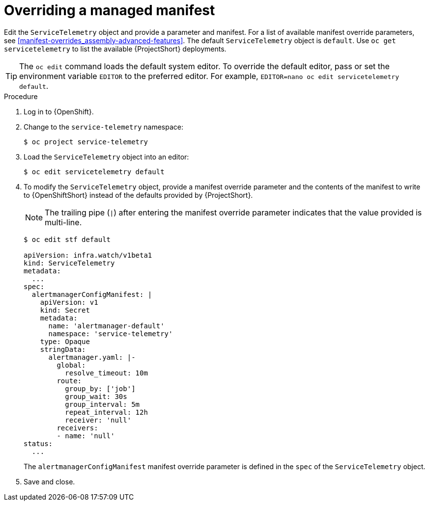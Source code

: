 // Module included in the following assemblies:
//
// <List assemblies here, each on a new line>

// This module can be included from assemblies using the following include statement:
// include::<path>/proc_overriding-a-managed-manifest.adoc[leveloffset=+1]


[id="overriding-a-managed-manifest_{context}"]
= Overriding a managed manifest

[role="_abstract"]
Edit the `ServiceTelemetry` object and provide a parameter and manifest. For a list of available manifest override parameters, see xref:manifest-overrides_assembly-advanced-features[]. The default `ServiceTelemetry` object is `default`. Use `oc get servicetelemetry` to list the available {ProjectShort} deployments.

[TIP]
The `oc edit` command loads the default system editor. To override the default editor, pass or set the environment variable `EDITOR` to the preferred editor. For example, `EDITOR=nano oc edit servicetelemetry default`.

.Procedure

. Log in to {OpenShift}.
. Change to the `service-telemetry` namespace:
+
[source,bash]
----
$ oc project service-telemetry
----

. Load the `ServiceTelemetry` object into an editor:
+
[source,bash]
----
$ oc edit servicetelemetry default
----

. To modify the `ServiceTelemetry` object, provide a manifest override parameter and the contents of the manifest to write to {OpenShiftShort} instead of the defaults provided by {ProjectShort}.
+
[NOTE]
====
The trailing pipe (`|`) after entering the manifest override parameter indicates that the value provided is multi-line.
====
+
[source,yaml,options="nowrap"]
----
$ oc edit stf default

apiVersion: infra.watch/v1beta1
kind: ServiceTelemetry
metadata:
  ...
spec:
  alertmanagerConfigManifest: |
    apiVersion: v1
    kind: Secret
    metadata:
      name: 'alertmanager-default'
      namespace: 'service-telemetry'
    type: Opaque
    stringData:
      alertmanager.yaml: |-
        global:
          resolve_timeout: 10m
        route:
          group_by: ['job']
          group_wait: 30s
          group_interval: 5m
          repeat_interval: 12h
          receiver: 'null'
        receivers:
        - name: 'null'
status:
  ...
----
+
The `alertmanagerConfigManifest` manifest override parameter is defined in the `spec` of the `ServiceTelemetry` object.

. Save and close.
